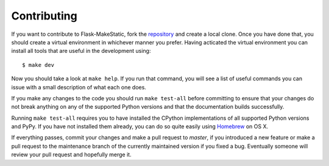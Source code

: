 Contributing
------------

If you want to contribute to Flask-MakeStatic, fork the repository_ and create
a local clone. Once you have done that, you should create a virtual environment
in whichever manner you prefer. Having acticated the virtual environment you
can install all tools that are useful in the development using::

    $ make dev

Now you should take a look at ``make help``. If you run that command, you will
see a list of useful commands you can issue with a small description of what
each one does.

If you make any changes to the code you should run ``make test-all`` before
committing to ensure that your changes do not break anything on any of the
supported Python versions and that the documentation builds successfully.

Running ``make test-all`` requires you to have installed the CPython
implementations of all supported Python versions and PyPy. If you have not
installed them already, you can do so quite easily using Homebrew_ on OS X.

If everything passes, commit your changes and make a pull request to `master`,
if you introduced a new feature or make a pull request to the maintenance
branch of the currently maintained version if you fixed a bug. Eventually
someone will review your pull request and hopefully merge it.

.. _repository: https://github.com/DasIch/Flask-MakeStatic
.. _Homebrew: http://mxcl.github.io/homebrew/
